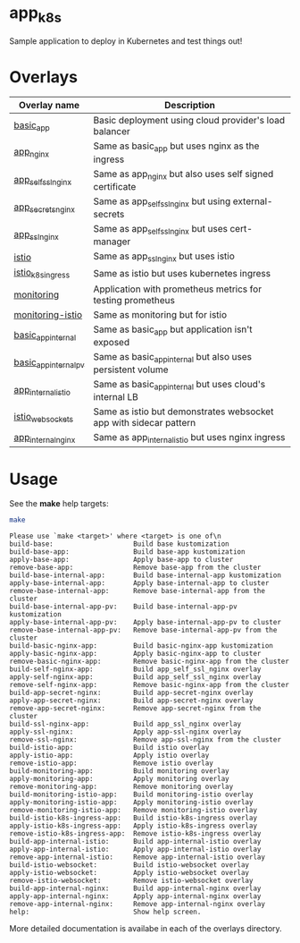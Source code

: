 * app_k8s

Sample application to deploy in Kubernetes and test things out!

* Overlays

| Overlay name          | Description                                                       |
|-----------------------+-------------------------------------------------------------------|
| [[./overlays/basic_app][basic_app]]             | Basic deployment using cloud provider's load balancer             |
| [[./overlays/app_nginx][app_nginx]]             | Same as basic_app but uses nginx as the ingress                   |
| [[./overlays/app_self_ssl_nginx][app_self_ssl_nginx]]    | Same as app_nginx but also uses self signed certificate           |
| [[./overlays/app_secrets_nginx][app_secrets_nginx]]     | Same as app_self_ssl_nginx but using external-secrets             |
| [[./overlays/app_ssl_nginx/][app_ssl_nginx]]         | Same as app_self_ssl_nginx but uses cert-manager                  |
| [[file:overlays/istio/][istio]]                 | Same as app_ssl_nginx but uses istio                              |
| [[file:overlays/istio_k8s_ingress/][istio_k8s_ingress]]     | Same as istio but uses kubernetes ingress                         |
| [[./overlays/monitoring][monitoring]]            | Application with prometheus metrics for testing prometheus        |
| [[./overlays/monitoring-istio/][monitoring-istio]]      | Same as monitoring but for istio                                  |
| [[file:overlays/basic_app_internal/][basic_app_internal]]    | Same as basic_app but application isn't exposed                   |
| [[file:overlays/basic_app_internal_pv/][basic_app_internal_pv]] | Same as basic_app_internal but also uses persistent volume        |
| [[file:overlays/app_internal_istio/][app_internal_istio]]    | Same as basic_app_internal but uses cloud's internal LB           |
| [[file:overlays/istio-websockets/][istio_websockets]]      | Same as istio but demonstrates websocket app with sidecar pattern |
| [[file:overlays/app_internal_nginx/][app_internal_nginx]]    | Same as app_internal_istio but uses nginx ingress                 |

* Usage

See the *make* help targets:

#+begin_src sh :exports both :eval never-export :results verbatim
make
#+end_src

#+RESULTS:
#+begin_example
Please use `make <target>' where <target> is one of\n
build-base:                    Build base kustomization
build-base-app:                Build base-app kustomization
apply-base-app:                Apply base-app to cluster
remove-base-app:               Remove base-app from the cluster
build-base-internal-app:       Build base-internal-app kustomization
apply-base-internal-app:       Apply base-internal-app to cluster
remove-base-internal-app:      Remove base-internal-app from the cluster
build-base-internal-app-pv:    Build base-internal-app-pv kustomization
apply-base-internal-app-pv:    Apply base-internal-app-pv to cluster
remove-base-internal-app-pv:   Remove base-internal-app-pv from the cluster
build-basic-nginx-app:         Build basic-nginx-app kustomization
apply-basic-nginx-app:         Apply basic-nginx-app to cluster
remove-basic-nginx-app:        Remove basic-nginx-app from the cluster
build-self-nginx-app:          Build app_self_ssl_nginx overlay
apply-self-nginx-app:          Build app_self_ssl_nginx overlay
remove-self-nginx-app:         Remove basic-nginx-app from the cluster
build-app-secret-nginx:        Build app-secret-nginx overlay
apply-app-secret-nginx:        Build app-secret-nginx overlay
remove-app-secret-nginx:       Remove app-secret-nginx from the cluster
build-ssl-nginx-app:           Build app_ssl_nginx overlay
apply-ssl-nginx:               Apply app-ssl-nginx overlay
remove-ssl-nginx:              Remove app-ssl-nginx from the cluster
build-istio-app:               Build istio overlay
apply-istio-app:               Apply istio overlay
remove-istio-app:              Remove istio overlay
build-monitoring-app:          Build monitoring overlay
apply-monitoring-app:          Apply monitoring overlay
remove-monitoring-app:         Remove monitoring overlay
build-monitoring-istio-app:    Build monitoring-istio overlay
apply-monitoring-istio-app:    Apply monitoring-istio overlay
remove-monitoring-istio-app:   Remove monitoring-istio overlay
build-istio-k8s-ingress-app:   Build istio-k8s-ingress overlay
apply-istio-k8s-ingress-app:   Apply istio-k8s-ingress overlay
remove-istio-k8s-ingress-app:  Remove istio-k8s-ingress overlay
build-app-internal-istio:      Build app-internal-istio overlay
apply-app-internal-istio:      Apply app-internal-istio overlay
remove-app-internal-istio:     Remove app-internal-istio overlay
build-istio-websocket:         Build istio-websocket overlay
apply-istio-websocket:         Apply istio-websocket overlay
remove-istio-websocket:        Remove istio-websocket overlay
build-app-internal-nginx:      Build app-internal-nginx overlay
apply-app-internal-nginx:      Apply app-internal-nginx overlay
remove-app-internal-nginx:     Remove app-internal-nginx overlay
help:                          Show help screen.
#+end_example

More detailed documentation is availabe in each of the overlays
directory.
